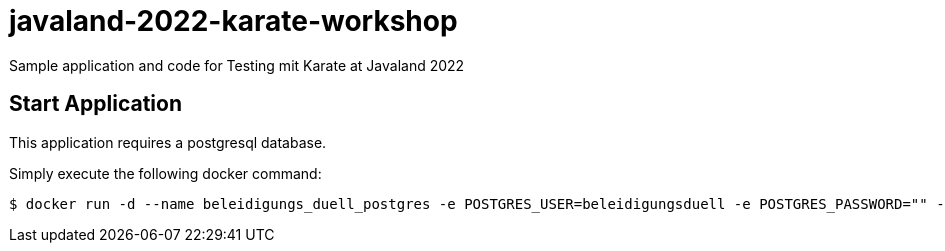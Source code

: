 # javaland-2022-karate-workshop
Sample application and code for Testing mit Karate at Javaland 2022



## Start Application

This application requires a postgresql database.

Simply execute the following docker command:

[source, bash]
----
$ docker run -d --name beleidigungs_duell_postgres -e POSTGRES_USER=beleidigungsduell -e POSTGRES_PASSWORD="" -e POSTGRES_DB=beleidigungsduell  postgres
----
